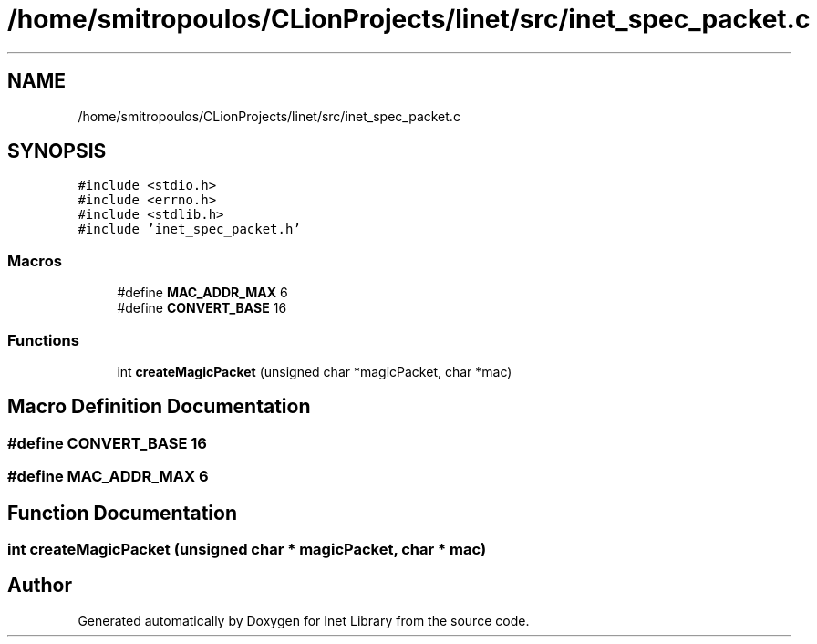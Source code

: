 .TH "/home/smitropoulos/CLionProjects/linet/src/inet_spec_packet.c" 3 "Tue Aug 20 2019" "Version 1.6" "Inet Library" \" -*- nroff -*-
.ad l
.nh
.SH NAME
/home/smitropoulos/CLionProjects/linet/src/inet_spec_packet.c
.SH SYNOPSIS
.br
.PP
\fC#include <stdio\&.h>\fP
.br
\fC#include <errno\&.h>\fP
.br
\fC#include <stdlib\&.h>\fP
.br
\fC#include 'inet_spec_packet\&.h'\fP
.br

.SS "Macros"

.in +1c
.ti -1c
.RI "#define \fBMAC_ADDR_MAX\fP   6"
.br
.ti -1c
.RI "#define \fBCONVERT_BASE\fP   16"
.br
.in -1c
.SS "Functions"

.in +1c
.ti -1c
.RI "int \fBcreateMagicPacket\fP (unsigned char *magicPacket, char *mac)"
.br
.in -1c
.SH "Macro Definition Documentation"
.PP 
.SS "#define CONVERT_BASE   16"

.SS "#define MAC_ADDR_MAX   6"

.SH "Function Documentation"
.PP 
.SS "int createMagicPacket (unsigned char * magicPacket, char * mac)"

.SH "Author"
.PP 
Generated automatically by Doxygen for Inet Library from the source code\&.
